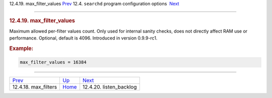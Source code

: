 .. raw:: html

   <div class="navheader">

12.4.19. max\_filter\_values
`Prev <conf-max-filters.html>`__ 
12.4. \ ``searchd`` program configuration options
 `Next <conf-listen-backlog.html>`__

--------------

.. raw:: html

   </div>

.. raw:: html

   <div class="sect2">

.. raw:: html

   <div class="titlepage">

.. raw:: html

   <div>

.. raw:: html

   <div>

.. rubric:: 12.4.19. max\_filter\_values
   :name: max_filter_values
   :class: title

.. raw:: html

   </div>

.. raw:: html

   </div>

.. raw:: html

   </div>

Maximum allowed per-filter values count. Only used for internal sanity
checks, does not directly affect RAM use or performance. Optional,
default is 4096. Introduced in version 0.9.9-rc1.

.. rubric:: Example:
   :name: example

.. code:: programlisting

    max_filter_values = 16384

.. raw:: html

   </div>

.. raw:: html

   <div class="navfooter">

--------------

+-------------------------------------+-----------------------------------+----------------------------------------+
| `Prev <conf-max-filters.html>`__    | `Up <confgroup-searchd.html>`__   |  `Next <conf-listen-backlog.html>`__   |
+-------------------------------------+-----------------------------------+----------------------------------------+
| 12.4.18. max\_filters               | `Home <index.html>`__             |  12.4.20. listen\_backlog              |
+-------------------------------------+-----------------------------------+----------------------------------------+

.. raw:: html

   </div>

